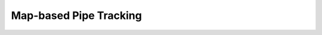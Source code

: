 .. _mappipetracking_bluerov:

Map-based Pipe Tracking
-----------------------


.. mdinclude:: map_based_pipe_tracking.md


